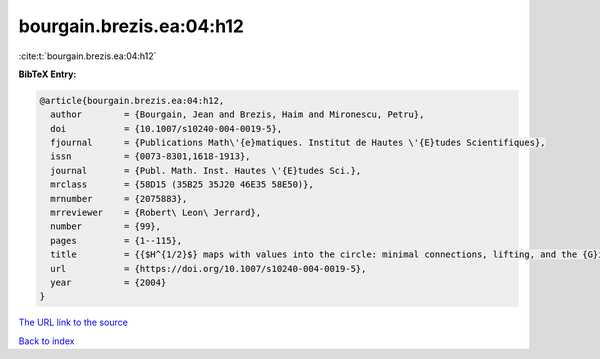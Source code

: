 bourgain.brezis.ea:04:h12
=========================

:cite:t:`bourgain.brezis.ea:04:h12`

**BibTeX Entry:**

.. code-block:: bibtex

   @article{bourgain.brezis.ea:04:h12,
     author        = {Bourgain, Jean and Brezis, Haim and Mironescu, Petru},
     doi           = {10.1007/s10240-004-0019-5},
     fjournal      = {Publications Math\'{e}matiques. Institut de Hautes \'{E}tudes Scientifiques},
     issn          = {0073-8301,1618-1913},
     journal       = {Publ. Math. Inst. Hautes \'{E}tudes Sci.},
     mrclass       = {58D15 (35B25 35J20 46E35 58E50)},
     mrnumber      = {2075883},
     mrreviewer    = {Robert\ Leon\ Jerrard},
     number        = {99},
     pages         = {1--115},
     title         = {{$H^{1/2}$} maps with values into the circle: minimal connections, lifting, and the {G}inzburg-{L}andau equation},
     url           = {https://doi.org/10.1007/s10240-004-0019-5},
     year          = {2004}
   }
`The URL link to the source <https://doi.org/10.1007/s10240-004-0019-5>`_


`Back to index <../By-Cite-Keys.html>`_
